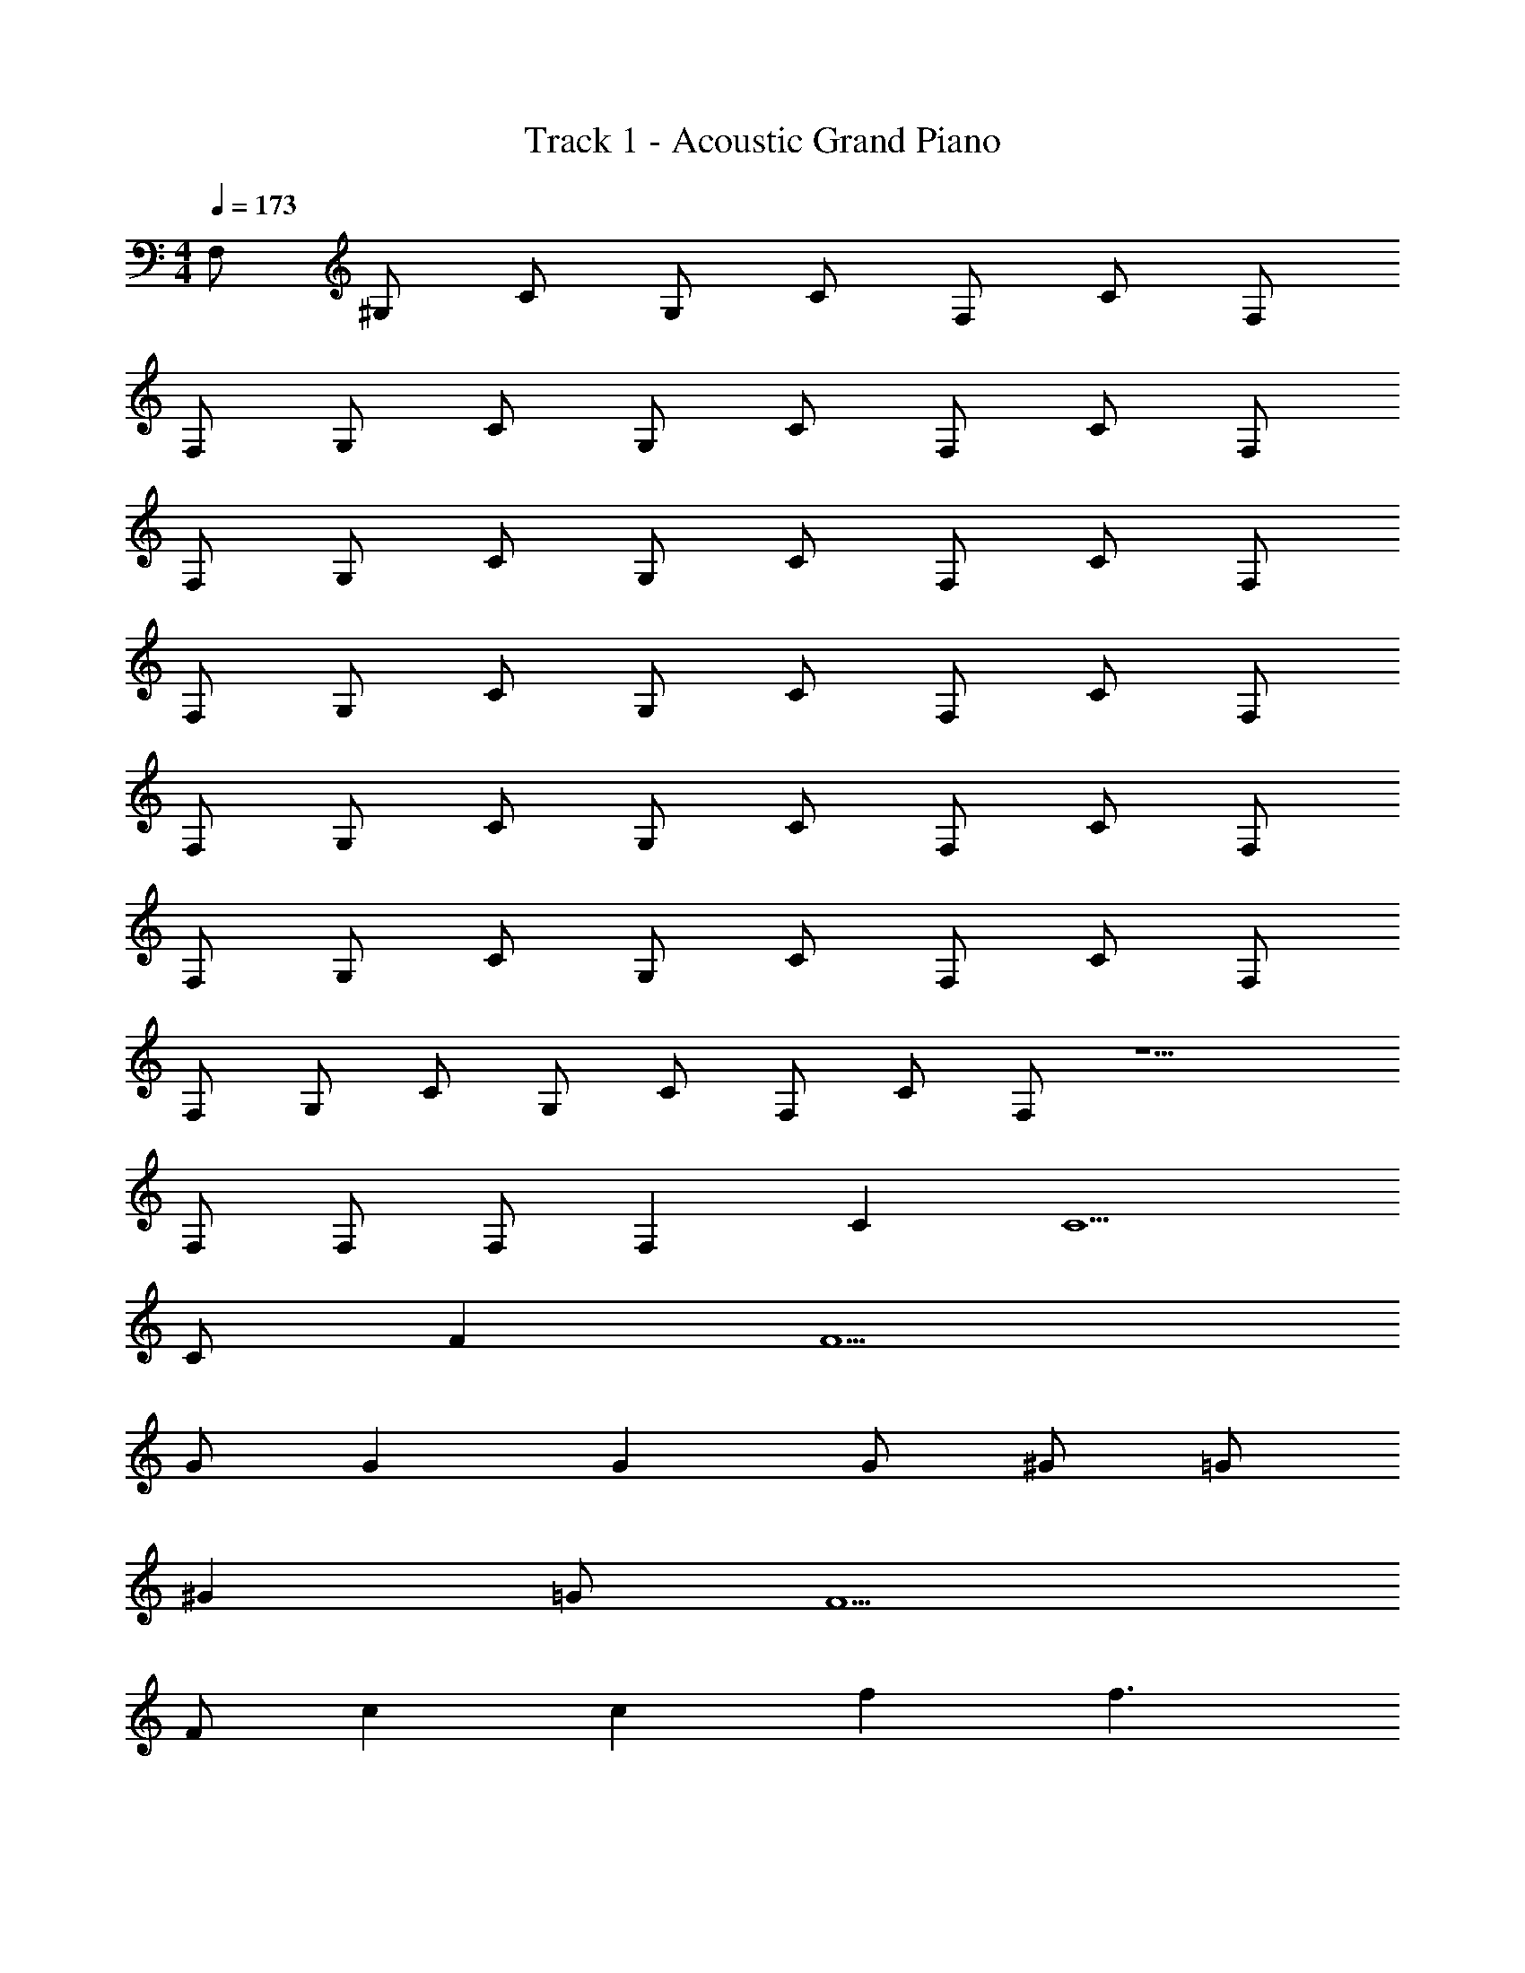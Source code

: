 X: 1
T: Track 1 - Acoustic Grand Piano
Z: ABC Generated by Starbound Composer v0.8.7
L: 1/4
M: 4/4
Q: 1/4=173
K: C
F,/ ^G,/ C/ G,/ C/ F,/ C/ F,/ 
F,/ G,/ C/ G,/ C/ F,/ C/ F,/ 
F,/ G,/ C/ G,/ C/ F,/ C/ F,/ 
F,/ G,/ C/ G,/ C/ F,/ C/ F,/ 
F,/ G,/ C/ G,/ C/ F,/ C/ F,/ 
F,/ G,/ C/ G,/ C/ F,/ C/ F,/ 
F,/ G,/ C/ G,/ C/ F,/ C/ F,/ z5/ 
F,/ F,/ F,/ F, C C5/ 
C/ F F5/ 
G/ G G G/ ^G/ =G/ 
^G =G/ F5/ 
F/ c c f f3/ 
c/ f/ g ^g f/ =g 
g g/ ^g/ =g3/4 ^g3/4 =g/ 
f2 z C 
C5/ C/ F 
F5/ G/ G 
G G/ ^G/ =G/ ^G _B/ 
c3 c 
c f c z/ c/ 
f/ g ^g f/ =g/ z/ 
g/ z/ g/ ^g/ =g/ z/4 ^g/ z/4 _b/ 
c'2 z2 
F2 ^D2 
F3/ C3/ F, 
F2 D D 
F D/ F5/ 
F2 =G2 
^G3/ B5/ 
c B ^c2 
=c2 z2 
f2 ^d2 
f3/ c3/ F 
f2 d d 
f d/ f5/ 
f2 =g2 
^g3/ b3/ c 
c' b/ ^c'5/ 
=c'2 C/4 z/4 C/4 z/4 C/4 z/4 C/4 z/4 
C/4 z/4 C/4 z/4 C/4 z/4 C/4 z/4 C/4 z/4 C/4 z/4 C/4 z/4 C/4 z/4 
C/4 z/4 C/4 z/4 C/4 z/4 C/4 z/4 G,/4 z/4 G,/4 z/4 G,/4 z/4 G,/4 z/4 
G,/4 z/4 G,/4 z/4 G,/4 z/4 G,/4 z/4 =G,/4 z/4 G,/4 z/4 G,/4 z/4 G,/4 z/4 
G,/4 z/4 G,/4 z/4 G,/4 z/4 G,/4 z/4 F,/4 z/4 F,/4 z/4 F,/4 z/4 F,/4 z/4 
F,/4 z/4 F,/4 z/4 F,/4 z/4 [F,/4F,,/] z/4 C/4 z/4 C/4 z/4 C/4 z/4 C/4 z/4 
C/4 z/4 C/4 z/4 C/4 z/4 C/4 z/4 ^G,/4 z/4 G,/4 z/4 G,/4 z/4 G,/4 z/4 
G,/4 z/4 G,/4 z/4 G,/4 z/4 G,/4 z/4 =G,/4 z/4 G,/4 z/4 G,/4 z/4 G,/4 z/4 
G,/4 z/4 G,/4 z/4 G,/4 z/4 G,/4 z/4 F,/4 z/4 F,/4 z/4 [F,/4C/] z/4 [F,/4F/] z/4 
C/ F/ C/ F/ [C/4C/] z/4 [C/4F/] z/4 [C/4C/] z/4 [C/4F/] z/4 
[C/4C/] z/4 [C/4F/] z/4 [C/4C/] z/4 [C/4F/] z/4 [^G,/4C/] z/4 [G,/4F/] z/4 [G,/4C/] z/4 [G,/4F/] z/4 
[G,/4C/] z/4 [G,/4F/] z/4 [G,/4C/] z/4 [G,/4F/] z/4 [=G,/4C/] z/4 [G,/4F/] z/4 [G,/4C/] z/4 [G,/4F/] z/4 
[G,/4C/] z/4 [G,/4F/] z/4 [G,/4C/] z/4 [G,/4F/] z/4 [F,/4C/] z/4 [F,/4F/] z/4 [F,/4C/] z/4 [F,/4F/] z/4 
[F,/4C/] z/4 [F,/4F/] z/4 [F,/4C/] z/4 [F,/4F/] z/4 [C/4C/] z/4 [C/4F/] z/4 [C/4C/] z/4 [C/4F/] z/4 
[C/4C/] z/4 [C/4F/] z/4 [C/4C/4] z/4 [C/4F/] z/4 [^G,/4C/] z/4 [G,/4F/] z/4 [G,/4C/] z/4 [G,/4F/] z/4 
[G,/4C/] z/4 [G,/4F/] z/4 [G,/4C/] z/4 [G,/4F/] z/4 [=G,/4F/] z/4 [G,/4c/] z/4 [G,/4F/] z/4 [G,/4c/] z/4 
[G,/4F/] z/4 [G,/4c/] z/4 [G,/4F/] z/4 [G,/4c/] z/4 [F,/4c/] z/4 f/ [F,/4c/] z/4 f/ 
[F,/4c/] z/4 f/ [F,/4c/] z/4 f/ F, C 
C5/ C/ F 
F5/ =G/ G 
G G/ ^G/ =G/ ^G =G/ 
F5/ F/ c 
c f f3/ c/ 
f/ =g ^g f/ =g 
g g/ ^g/ =g3/4 ^g3/4 =g/ 
f2 z C 
C5/ C/ F 
F5/ G/ G 
G G/ ^G/ =G/ ^G B/ 
c3 c 
c f c z/ c/ 
f/ g ^g f/ =g/ z/ 
g/ z/ g/ ^g/ =g/ z/4 ^g/ z/4 b/ 
c'2 

